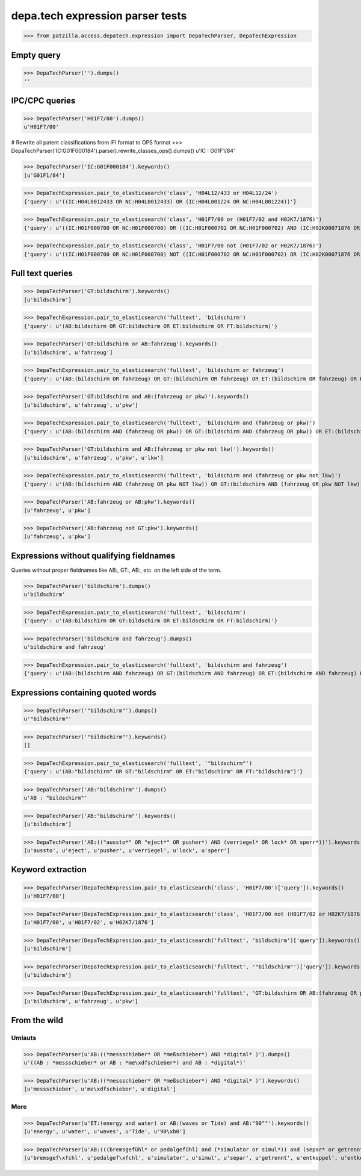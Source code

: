 .. -*- coding: utf-8 -*-
.. (c) 2017 Andreas Motl, Elmyra UG <andreas.motl@elmyra.de>

=================================
depa.tech expression parser tests
=================================

>>> from patzilla.access.depatech.expression import DepaTechParser, DepaTechExpression



Empty query
===========
>>> DepaTechParser('').dumps()
''



IPC/CPC queries
===============
>>> DepaTechParser('H01F7/00').dumps()
u'H01F7/00'

# Rewrite all patent classifications from IFI format to OPS format
>>> DepaTechParser('IC:G01F000184').parse().rewrite_classes_ops().dumps()
u'IC : G01F1/84'

>>> DepaTechParser('IC:G01F000184').keywords()
[u'G01F1/84']

>>> DepaTechExpression.pair_to_elasticsearch('class', 'H04L12/433 or H04L12/24')
{'query': u'((IC:H04L0012433 OR NC:H04L0012433) OR (IC:H04L001224 OR NC:H04L001224))'}

>>> DepaTechExpression.pair_to_elasticsearch('class', 'H01F7/00 or (H01F7/02 and H02K7/1876)')
{'query': u'((IC:H01F000700 OR NC:H01F000700) OR ((IC:H01F000702 OR NC:H01F000702) AND (IC:H02K00071876 OR NC:H02K00071876)))'}

>>> DepaTechExpression.pair_to_elasticsearch('class', 'H01F7/00 not (H01F7/02 or H02K7/1876)')
{'query': u'((IC:H01F000700 OR NC:H01F000700) NOT ((IC:H01F000702 OR NC:H01F000702) OR (IC:H02K00071876 OR NC:H02K00071876)))'}



Full text queries
=================

>>> DepaTechParser('GT:bildschirm').keywords()
[u'bildschirm']

>>> DepaTechExpression.pair_to_elasticsearch('fulltext', 'bildschirm')
{'query': u'(AB:bildschirm OR GT:bildschirm OR ET:bildschirm OR FT:bildschirm)'}


>>> DepaTechParser('GT:bildschirm or AB:fahrzeug').keywords()
[u'bildschirm', u'fahrzeug']

>>> DepaTechExpression.pair_to_elasticsearch('fulltext', 'bildschirm or fahrzeug')
{'query': u'(AB:(bildschirm OR fahrzeug) OR GT:(bildschirm OR fahrzeug) OR ET:(bildschirm OR fahrzeug) OR FT:(bildschirm OR fahrzeug))'}


>>> DepaTechParser('GT:bildschirm and AB:(fahrzeug or pkw)').keywords()
[u'bildschirm', u'fahrzeug', u'pkw']

>>> DepaTechExpression.pair_to_elasticsearch('fulltext', 'bildschirm and (fahrzeug or pkw)')
{'query': u'(AB:(bildschirm AND (fahrzeug OR pkw)) OR GT:(bildschirm AND (fahrzeug OR pkw)) OR ET:(bildschirm AND (fahrzeug OR pkw)) OR FT:(bildschirm AND (fahrzeug OR pkw)))'}


>>> DepaTechParser('GT:bildschirm and AB:(fahrzeug or pkw not lkw)').keywords()
[u'bildschirm', u'fahrzeug', u'pkw', u'lkw']

>>> DepaTechExpression.pair_to_elasticsearch('fulltext', 'bildschirm and (fahrzeug or pkw not lkw)')
{'query': u'(AB:(bildschirm AND (fahrzeug OR pkw NOT lkw)) OR GT:(bildschirm AND (fahrzeug OR pkw NOT lkw)) OR ET:(bildschirm AND (fahrzeug OR pkw NOT lkw)) OR FT:(bildschirm AND (fahrzeug OR pkw NOT lkw)))'}


>>> DepaTechParser('AB:fahrzeug or AB:pkw').keywords()
[u'fahrzeug', u'pkw']


>>> DepaTechParser('AB:fahrzeug not GT:pkw').keywords()
[u'fahrzeug', u'pkw']



Expressions without qualifying fieldnames
=========================================

Queries without proper fieldnames like AB:, GT:, AB:, etc. on the left side of the term.


>>> DepaTechParser('bildschirm').dumps()
u'bildschirm'

>>> DepaTechExpression.pair_to_elasticsearch('fulltext', 'bildschirm')
{'query': u'(AB:bildschirm OR GT:bildschirm OR ET:bildschirm OR FT:bildschirm)'}


>>> DepaTechParser('bildschirm and fahrzeug').dumps()
u'bildschirm and fahrzeug'

>>> DepaTechExpression.pair_to_elasticsearch('fulltext', 'bildschirm and fahrzeug')
{'query': u'(AB:(bildschirm AND fahrzeug) OR GT:(bildschirm AND fahrzeug) OR ET:(bildschirm AND fahrzeug) OR FT:(bildschirm AND fahrzeug))'}



Expressions containing quoted words
===================================

>>> DepaTechParser('"bildschirm"').dumps()
u'"bildschirm"'

>>> DepaTechParser('"bildschirm"').keywords()
[]

>>> DepaTechExpression.pair_to_elasticsearch('fulltext', '"bildschirm"')
{'query': u'(AB:"bildschirm" OR GT:"bildschirm" OR ET:"bildschirm" OR FT:"bildschirm")'}

>>> DepaTechParser('AB:"bildschirm"').dumps()
u'AB : "bildschirm"'

>>> DepaTechParser('AB:"bildschirm"').keywords()
[u'bildschirm']

>>> DepaTechParser('AB:(("aussto*" OR "eject*" OR pusher*) AND (verriegel* OR lock* OR sperr*))').keywords()
[u'aussto', u'eject', u'pusher', u'verriegel', u'lock', u'sperr']



Keyword extraction
==================

>>> DepaTechParser(DepaTechExpression.pair_to_elasticsearch('class', 'H01F7/00')['query']).keywords()
[u'H01F7/00']

>>> DepaTechParser(DepaTechExpression.pair_to_elasticsearch('class', 'H01F7/00 not (H01F7/02 or H02K7/1876)')['query']).keywords()
[u'H01F7/00', u'H01F7/02', u'H02K7/1876']

>>> DepaTechParser(DepaTechExpression.pair_to_elasticsearch('fulltext', 'bildschirm')['query']).keywords()
[u'bildschirm']

>>> DepaTechParser(DepaTechExpression.pair_to_elasticsearch('fulltext', '"bildschirm"')['query']).keywords()
[u'bildschirm']

>>> DepaTechParser(DepaTechExpression.pair_to_elasticsearch('fulltext', 'GT:bildschirm OR AB:(fahrzeug OR pkw)')['query']).keywords()
[u'bildschirm', u'fahrzeug', u'pkw']



From the wild
=============

Umlauts
-------

>>> DepaTechParser(u'AB:((*messschieber* OR *meßschieber*) AND *digital* )').dumps()
u'((AB : *messschieber* or AB : *me\xdfschieber*) and AB : *digital*)'

>>> DepaTechParser(u'AB:((*messschieber* OR *meßschieber*) AND *digital* )').keywords()
[u'messschieber', u'me\xdfschieber', u'digital']


More
----

>>> DepaTechParser(u'ET:(energy and water) or AB:(waves or Tide) and AB:"90°"').keywords()
[u'energy', u'water', u'waves', u'Tide', u'90\xb0']

>>> DepaTechParser(u'AB:(((bremsgefühl* or pedalgefühl) and (*simulator or simul*)) and (separ* or getrennt* or entkoppel* or entkoppl* or decoupl*) and (eigenständig* or independent* or autonom*))').keywords()
[u'bremsgef\xfchl', u'pedalgef\xfchl', u'simulator', u'simul', u'separ', u'getrennt', u'entkoppel', u'entkoppl', u'decoupl', u'eigenst\xe4ndig', u'independent', u'autonom']
